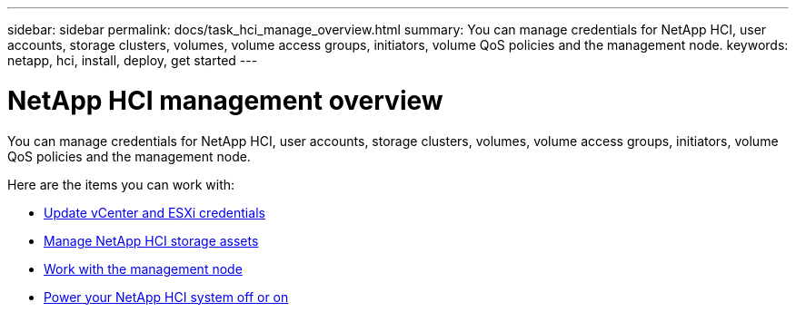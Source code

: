 ---
sidebar: sidebar
permalink: docs/task_hci_manage_overview.html
summary: You can manage credentials for NetApp HCI, user accounts, storage clusters, volumes, volume access groups, initiators, volume QoS policies and the management node.
keywords: netapp, hci, install, deploy, get started
---

= NetApp HCI management overview

:hardbreaks:
:nofooter:
:icons: font
:linkattrs:
:imagesdir: ../media/

[.lead]
You can manage credentials for NetApp HCI, user accounts, storage clusters, volumes, volume access groups, initiators, volume QoS policies and the management node.

Here are the items you can work with:

* link:task_hci_credentials_vcenter_esxi.html[Update vCenter and ESXi credentials]
* link:task_hcc_manage_storage_overview.html[Manage NetApp HCI storage assets]
* link:task_mnode_work_overview.html[Work with the management node]
* link:concept_nde_hci_power_off_on.html[Power your NetApp HCI system off or on]
